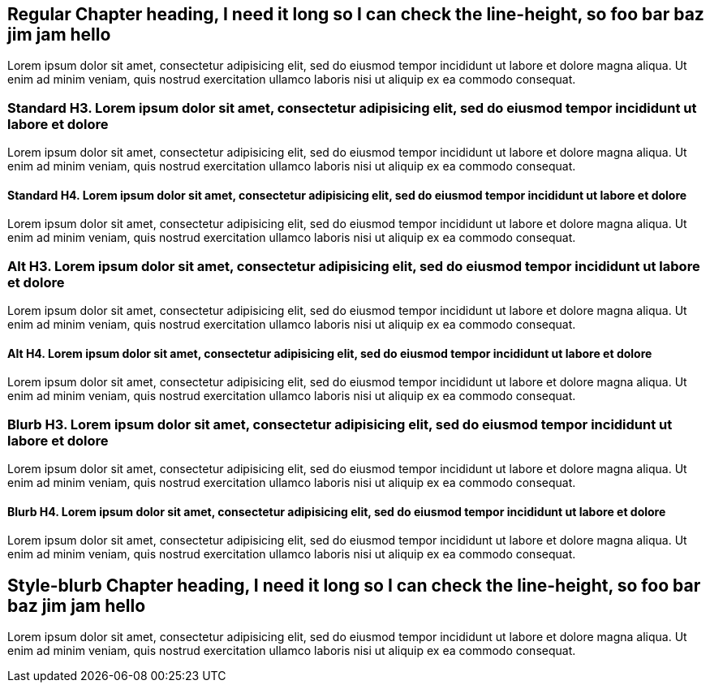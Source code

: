 [#reg, short="Regular Heading"]
== Regular Chapter heading, I need it long so I can check the line-height, so foo bar baz jim jam hello

Lorem ipsum dolor sit amet, consectetur adipisicing elit, sed do eiusmod tempor
incididunt ut labore et dolore magna aliqua. Ut enim ad minim veniam, quis nostrud
exercitation ullamco laboris nisi ut aliquip ex ea commodo consequat.

=== Standard H3. Lorem ipsum dolor sit amet, consectetur adipisicing elit, sed do eiusmod tempor incididunt ut labore et dolore

Lorem ipsum dolor sit amet, consectetur adipisicing elit, sed do eiusmod tempor
incididunt ut labore et dolore magna aliqua. Ut enim ad minim veniam, quis nostrud
exercitation ullamco laboris nisi ut aliquip ex ea commodo consequat.

==== Standard H4. Lorem ipsum dolor sit amet, consectetur adipisicing elit, sed do eiusmod tempor incididunt ut labore et dolore

Lorem ipsum dolor sit amet, consectetur adipisicing elit, sed do eiusmod tempor
incididunt ut labore et dolore magna aliqua. Ut enim ad minim veniam, quis nostrud
exercitation ullamco laboris nisi ut aliquip ex ea commodo consequat.

[.alt]
=== Alt H3. Lorem ipsum dolor sit amet, consectetur adipisicing elit, sed do eiusmod tempor incididunt ut labore et dolore

Lorem ipsum dolor sit amet, consectetur adipisicing elit, sed do eiusmod tempor
incididunt ut labore et dolore magna aliqua. Ut enim ad minim veniam, quis nostrud
exercitation ullamco laboris nisi ut aliquip ex ea commodo consequat.

[.alt]
==== Alt H4. Lorem ipsum dolor sit amet, consectetur adipisicing elit, sed do eiusmod tempor incididunt ut labore et dolore

Lorem ipsum dolor sit amet, consectetur adipisicing elit, sed do eiusmod tempor
incididunt ut labore et dolore magna aliqua. Ut enim ad minim veniam, quis nostrud
exercitation ullamco laboris nisi ut aliquip ex ea commodo consequat.

[.blurb]
=== Blurb H3. Lorem ipsum dolor sit amet, consectetur adipisicing elit, sed do eiusmod tempor incididunt ut labore et dolore

Lorem ipsum dolor sit amet, consectetur adipisicing elit, sed do eiusmod tempor
incididunt ut labore et dolore magna aliqua. Ut enim ad minim veniam, quis nostrud
exercitation ullamco laboris nisi ut aliquip ex ea commodo consequat.

[.blurb]
==== Blurb H4. Lorem ipsum dolor sit amet, consectetur adipisicing elit, sed do eiusmod tempor incididunt ut labore et dolore

Lorem ipsum dolor sit amet, consectetur adipisicing elit, sed do eiusmod tempor
incididunt ut labore et dolore magna aliqua. Ut enim ad minim veniam, quis nostrud
exercitation ullamco laboris nisi ut aliquip ex ea commodo consequat.

[#blurb.style-blurb, short="Blurb Heading"]
== Style-blurb Chapter heading, I need it long so I can check the line-height, so foo bar baz jim jam hello

Lorem ipsum dolor sit amet, consectetur adipisicing elit, sed do eiusmod tempor
incididunt ut labore et dolore magna aliqua. Ut enim ad minim veniam, quis nostrud
exercitation ullamco laboris nisi ut aliquip ex ea commodo consequat.
